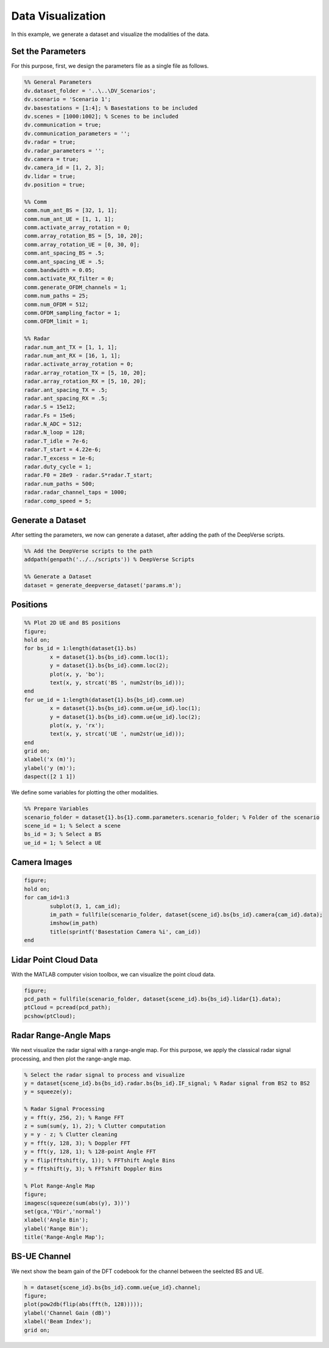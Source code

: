 ^^^^^^^^^^^^^^^^^^
Data Visualization
^^^^^^^^^^^^^^^^^^

In this example, we generate a dataset and visualize the modalities of the data.


Set the Parameters
==================
For this purpose, first, we design the parameters file as a single file as follows.

.. code-block:: matlab

	%% General Parameters
	dv.dataset_folder = '..\..\DV_Scenarios';
	dv.scenario = 'Scenario 1';
	dv.basestations = [1:4]; % Basestations to be included
	dv.scenes = [1000:1002]; % Scenes to be included
	dv.communication = true;
	dv.communication_parameters = '';
	dv.radar = true;
	dv.radar_parameters = '';
	dv.camera = true;
	dv.camera_id = [1, 2, 3];
	dv.lidar = true;
	dv.position = true;

	%% Comm
	comm.num_ant_BS = [32, 1, 1];
	comm.num_ant_UE = [1, 1, 1];
	comm.activate_array_rotation = 0;
	comm.array_rotation_BS = [5, 10, 20];
	comm.array_rotation_UE = [0, 30, 0];
	comm.ant_spacing_BS = .5;
	comm.ant_spacing_UE = .5;
	comm.bandwidth = 0.05;
	comm.activate_RX_filter = 0;
	comm.generate_OFDM_channels = 1;
	comm.num_paths = 25;
	comm.num_OFDM = 512;
	comm.OFDM_sampling_factor = 1;
	comm.OFDM_limit = 1; 

	%% Radar
	radar.num_ant_TX = [1, 1, 1];
	radar.num_ant_RX = [16, 1, 1];
	radar.activate_array_rotation = 0;
	radar.array_rotation_TX = [5, 10, 20];
	radar.array_rotation_RX = [5, 10, 20];
	radar.ant_spacing_TX = .5;
	radar.ant_spacing_RX = .5;
	radar.S = 15e12;
	radar.Fs = 15e6;
	radar.N_ADC = 512;
	radar.N_loop = 128;
	radar.T_idle = 7e-6;
	radar.T_start = 4.22e-6;
	radar.T_excess = 1e-6;
	radar.duty_cycle = 1;
	radar.F0 = 28e9 - radar.S*radar.T_start;
	radar.num_paths = 500;
	radar.radar_channel_taps = 1000; 
	radar.comp_speed = 5;


Generate a Dataset
==================

After setting the parameters, we now can generate a dataset, after adding the path of the DeepVerse scripts.

.. code-block:: matlab

	%% Add the DeepVerse scripts to the path 
	addpath(genpath('../../scripts')) % DeepVerse Scripts

	%% Generate a Dataset
	dataset = generate_deepverse_dataset('params.m');


Positions
=========

.. code-block:: matlab

	%% Plot 2D UE and BS positions
	figure;
	hold on;
	for bs_id = 1:length(dataset{1}.bs)
		x = dataset{1}.bs{bs_id}.comm.loc(1);
		y = dataset{1}.bs{bs_id}.comm.loc(2);
		plot(x, y, 'bo');
		text(x, y, strcat('BS ', num2str(bs_id)));
	end
	for ue_id = 1:length(dataset{1}.bs{bs_id}.comm.ue)
		x = dataset{1}.bs{bs_id}.comm.ue{ue_id}.loc(1);
		y = dataset{1}.bs{bs_id}.comm.ue{ue_id}.loc(2);
		plot(x, y, 'rx');
		text(x, y, strcat('UE ', num2str(ue_id)));
	end
	grid on;
	xlabel('x (m)');
	ylabel('y (m)');
	daspect([2 1 1])

.. image:: ../../images/examples/visualization/locations.svg
  :alt: Locations of the BS and UEs
  :align: center
  
  
We define some variables for plotting the other modalities.

.. code-block:: matlab

	%% Prepare Variables
	scenario_folder = dataset{1}.bs{1}.comm.parameters.scenario_folder; % Folder of the scenario
	scene_id = 1; % Select a scene
	bs_id = 3; % Select a BS
	ue_id = 1; % Select a UE


Camera Images
=============

.. code-block:: matlab

	figure;
	hold on;
	for cam_id=1:3
		subplot(3, 1, cam_id);
		im_path = fullfile(scenario_folder, dataset{scene_id}.bs{bs_id}.camera{cam_id}.data);
		imshow(im_path)
		title(sprintf('Basestation Camera %i', cam_id))
	end

.. image:: ../../images/examples/visualization/camera.svg
  :alt: Camera Images of the BS
  :align: center
  
  
Lidar Point Cloud Data
======================

With the MATLAB computer vision toolbox, we can visualize the point cloud data.

.. code-block:: matlab

	figure;
	pcd_path = fullfile(scenario_folder, dataset{scene_id}.bs{bs_id}.lidar{1}.data);
	ptCloud = pcread(pcd_path);
	pcshow(ptCloud);

.. image:: ../../images/examples/visualization/lidar.svg
  :alt: Lidar Image of the BS
  :align: center
  
  
Radar Range-Angle Maps
======================

We next visualize the radar signal with a range-angle map. For this purpose, we apply the classical radar signal processing, and then plot the range-angle map.

.. code-block:: matlab

	% Select the radar signal to process and visualize
	y = dataset{scene_id}.bs{bs_id}.radar.bs{bs_id}.IF_signal; % Radar signal from BS2 to BS2
	y = squeeze(y);

	% Radar Signal Processing
	y = fft(y, 256, 2); % Range FFT
	z = sum(sum(y, 1), 2); % Clutter computation
	y = y - z; % Clutter cleaning
	y = fft(y, 128, 3); % Doppler FFT
	y = fft(y, 128, 1); % 128-point Angle FFT
	y = flip(fftshift(y, 1)); % FFTshift Angle Bins
	y = fftshift(y, 3); % FFTshift Doppler Bins

	% Plot Range-Angle Map
	figure;
	imagesc(squeeze(sum(abs(y), 3))')
	set(gca,'YDir','normal') 
	xlabel('Angle Bin');
	ylabel('Range Bin');
	title('Range-Angle Map');

.. image:: ../../images/examples/visualization/radar.svg
  :alt: Radar Range-Angle map of the BS
  :align: center
  
  
BS-UE Channel
======================

We next show the beam gain of the DFT codebook for the channel between the seelcted BS and UE.

.. code-block:: matlab

	h = dataset{scene_id}.bs{bs_id}.comm.ue{ue_id}.channel;
	figure;
	plot(pow2db(flip(abs(fft(h, 128)))));
	ylabel('Channel Gain (dB)')
	xlabel('Beam Index');
	grid on;

.. image:: ../../images/examples/visualization/beam.svg
  :alt: Beam Gain of the BS-UE channel
  :align: center
  